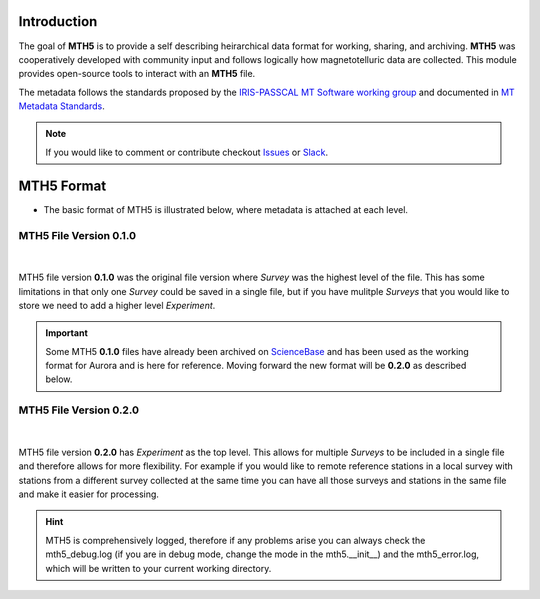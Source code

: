 .. image:: source/images/mth5_logo.png
   :alt: MTH5 Logo
   :align: center

\

Introduction
-------------

The goal of **MTH5** is to provide a self describing heirarchical data format for working, sharing, and archiving.  **MTH5** was cooperatively developed with community input and follows logically how magnetotelluric data are collected.  This module provides open-source tools to interact with an **MTH5** file.  


The metadata follows the standards proposed by the `IRIS-PASSCAL MT
Software working
group <https://www.iris.edu/hq/about_iris/governance/mt_soft>`__ and
documented in `MT Metadata
Standards <https://doi.org/10.5066/P9AXGKEV>`__.

.. note:: If you would like to comment or contribute checkout `Issues <https://github.com/kujaku11/mth5/issues>`__ or `Slack <simpeg.slack.com>`__.   

MTH5 Format
-----------

-  The basic format of MTH5 is illustrated below, where metadata is
   attached at each level.

MTH5 File Version 0.1.0
~~~~~~~~~~~~~~~~~~~~~~~~

.. figure:: source/images/example_mt_file_structure.png
   :alt: MTH5 Format version 0.1.0
   :align: center

|
   
MTH5 file version **0.1.0** was the original file version where `Survey` was the highest level of the file.  This has some limitations in that only one `Survey` could be saved in a single file, but if you have mulitple `Surveys` that you would like to store we need to add a higher level `Experiment`.  

.. important:: Some MTH5 **0.1.0** files have already been archived on `ScienceBase <https://www.sciencebase.gov/catalog/>`__ and has been used as the working format for Aurora and is here for reference.  Moving forward the new format will be **0.2.0** as described below.
   
   
MTH5 File Version 0.2.0
~~~~~~~~~~~~~~~~~~~~~~~~
   
.. figure:: source/images/example_mt_file_structure_v2.png
   :alt: MTH5 Format version 0.2.0
   :align: center

|
   
MTH5 file version **0.2.0** has `Experiment` as the top level.  This allows for multiple `Surveys` to be included in a single file and therefore allows for more flexibility.  For example if you would like to remote reference stations in a local survey with stations from a different survey collected at the same time you can have all those surveys and stations in the same file and make it easier for processing.

.. hint:: MTH5 is comprehensively logged, therefore if any problems arise you can always check the mth5_debug.log (if you are in debug mode, change the mode in the mth5.__init__) and the mth5_error.log, which will be written to your current working directory.
